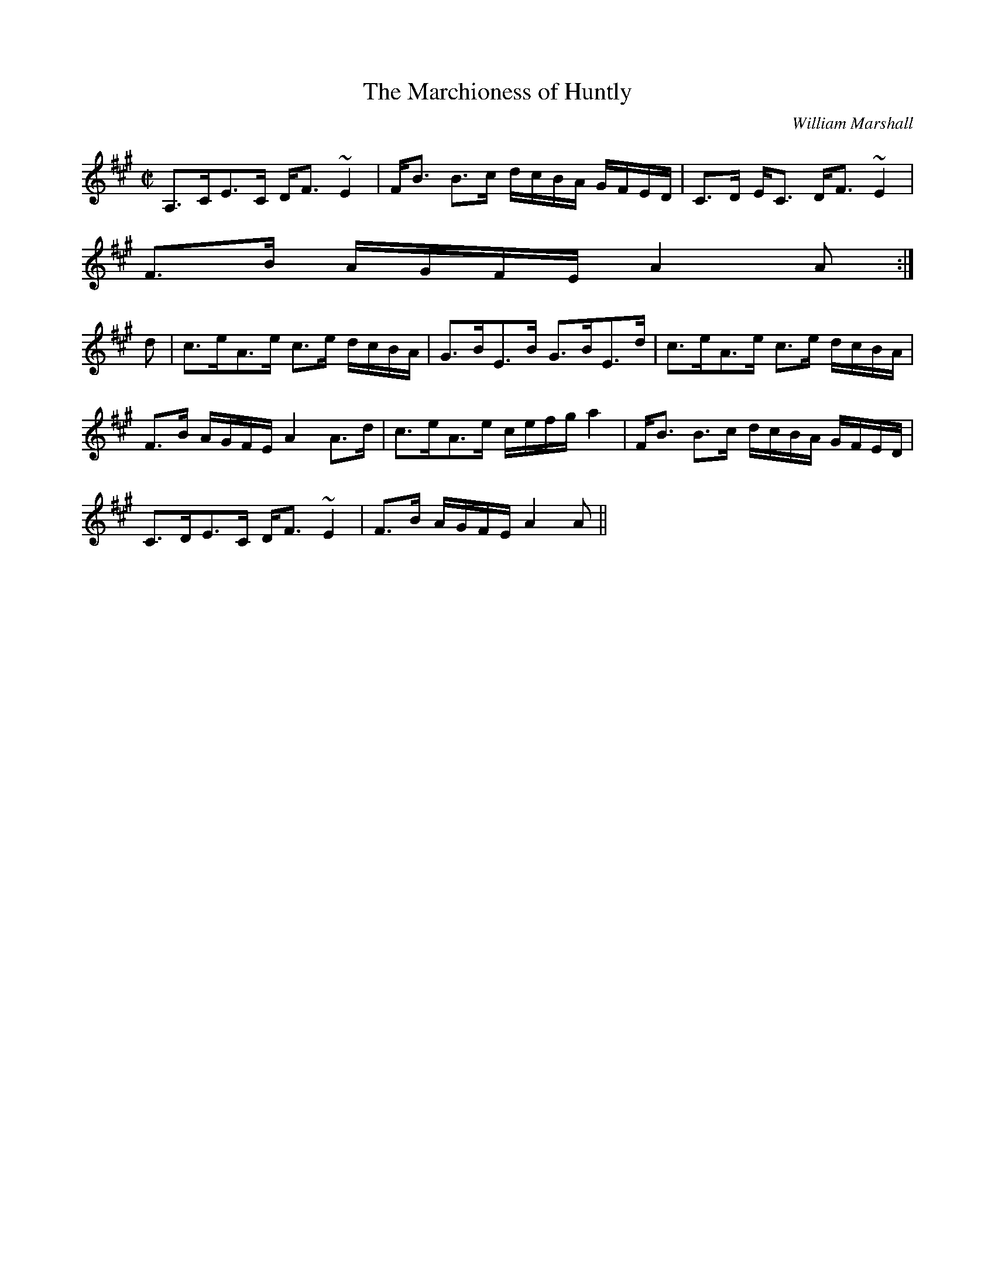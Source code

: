 X:516
T:Marchioness of Huntly, The
R:Strathspey
C:William Marshall
B:The Athole Collection
M:C|
L:1/8
K:A
A,>CE>C D<F ~E2|F<B B>c d/c/B/A/ G/F/E/D/| C>D E<C D<F ~E2|
F>B A/G/F/E/ A2 A:|
d|c>eA>e c>e d/c/B/A/|G>BE>B G>BE>d| c>eA>e c>e d/c/B/A/|
F>B A/G/F/E/ A2 A>d|c>eA>e c/e/f/g/ a2|F<B B>c d/c/B/A/ G/F/E/D/|
C>DE>C D<F ~E2|F>B A/G/F/E/ A2A||
